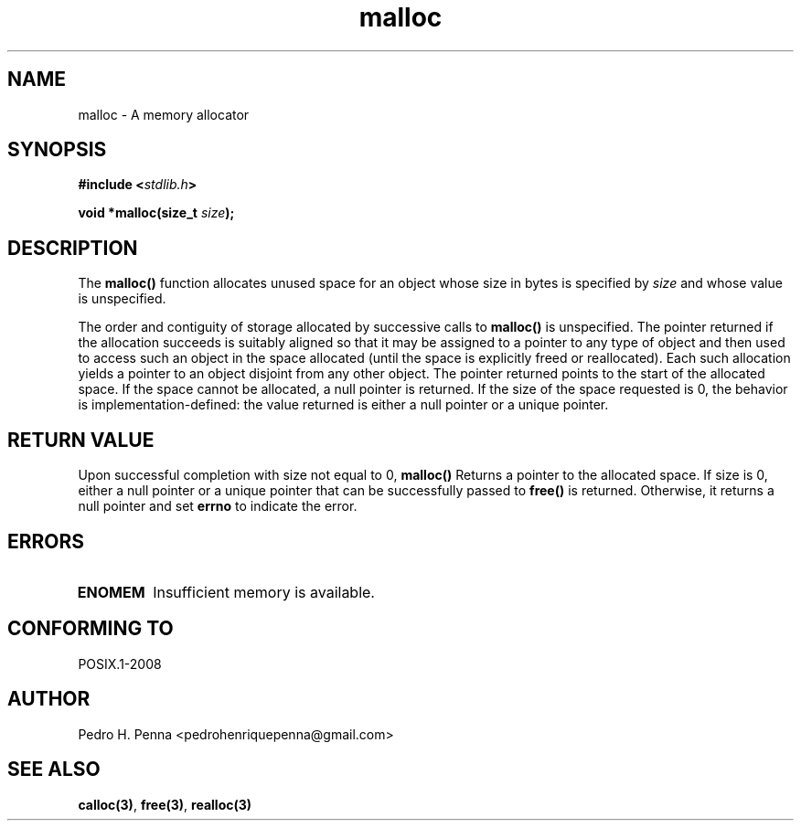 .\" 
.\" Copyright(C) 2011-2015 Pedro H. Penna <pedrohenriquepenna@gmail.com>
.\" 
.\" This file is part of Nanvix.
.\" 
.\" Nanvix is free software: you can redistribute it and/or modify
.\" it under the terms of the GNU General Public License as published by
.\" the Free Software Foundation, either version 3 of the License, or
.\" (at your option) any later version.
.\" 
.\" Nanvix is distributed in the hope that it will be useful,
.\" but WITHOUT ANY WARRANTY; without even the implied warranty of
.\" MERCHANTABILITY or FITNESS FOR A PARTICULAR PURPOSE.  See the
.\" GNU General Public License for more details.
.\" 
.\" You should have received a copy of the GNU General Public License
.\" along with Nanvix.  If not, see <http://www.gnu.org/licenses/>.
.\"

.TH "malloc" "3" "April 2015" "Nanvix" "The Nanvix Programmer's Manual"

.\ "============================================================================

.SH "NAME"

malloc \- A memory allocator

.\ "============================================================================

.SH "SYNOPSIS"

.BI "#include <" "stdlib.h" >

.BI "void *malloc(size_t " size ");"

.\ "============================================================================

.SH "DESCRIPTION"

The
.BR malloc()
function allocates unused space for an object whose size in bytes is specified
by
.IR size
and whose value is unspecified.

The order and contiguity of storage allocated by successive calls to
.BR malloc()
is unspecified. The pointer returned if the allocation succeeds is suitably
aligned so that it may be assigned to a pointer to any type of object and then
used to access such an object in the space allocated (until the space is
explicitly freed or reallocated). Each such allocation yields a pointer to an
object disjoint from any other object. The pointer returned points to the start
of the allocated space. If the space cannot be allocated, a null pointer is
returned. If the size of the space requested is 0, the behavior is
implementation-defined: the value returned is either a null pointer or a unique
pointer.

.\ "============================================================================

.SH "RETURN VALUE"

Upon successful completion with size not equal to 0,
.BR malloc()
Returns a pointer to the allocated space. If size is 0, either a null pointer
or a unique pointer that can be successfully passed to
.BR free()
is returned. Otherwise, it returns a null pointer and set
.BR errno
to indicate the error.

.\ "============================================================================

.SH "ERRORS"

.TP
.BR ENOMEM
Insufficient memory is available.

.\ "============================================================================

.SH "CONFORMING TO"

POSIX.1-2008

.\ "============================================================================

.SH "AUTHOR"
Pedro H. Penna <pedrohenriquepenna@gmail.com>

.\ "============================================================================

.SH "SEE ALSO"

.BR calloc(3) ,
.BR free(3) ,
.BR realloc(3)
